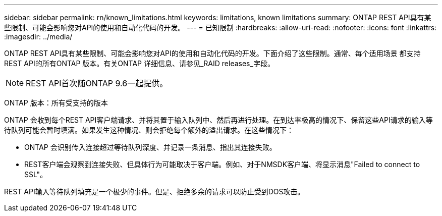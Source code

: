 ---
sidebar: sidebar 
permalink: rn/known_limitations.html 
keywords: limitations, known limitations 
summary: ONTAP REST API具有某些限制、可能会影响您对API的使用和自动化代码的开发。 
---
= 已知限制
:hardbreaks:
:allow-uri-read: 
:nofooter: 
:icons: font
:linkattrs: 
:imagesdir: ../media/


[role="lead"]
ONTAP REST API具有某些限制、可能会影响您对API的使用和自动化代码的开发。下面介绍了这些限制。通常、每个适用场景 都支持REST API的所有ONTAP 版本。有关ONTAP 详细信息、请参见_RAID releases_字段。


NOTE: REST API首次随ONTAP 9.6一起提供。

ONTAP 版本：所有受支持的版本

ONTAP 会收到每个REST API客户端请求、并将其置于输入队列中、然后再进行处理。在到达率极高的情况下、保留这些API请求的输入等待队列可能会暂时填满。如果发生这种情况、则会拒绝每个额外的溢出请求。在这些情况下：

* ONTAP 会识别传入连接超过等待队列深度、并记录一条消息、指出其连接失败。
* REST客户端会观察到连接失败、但具体行为可能取决于客户端。例如、对于NMSDK客户端、将显示消息"Failed to connect to SSL"。


REST API输入等待队列填充是一个极少的事件。但是、拒绝多余的请求可以防止受到DOS攻击。
